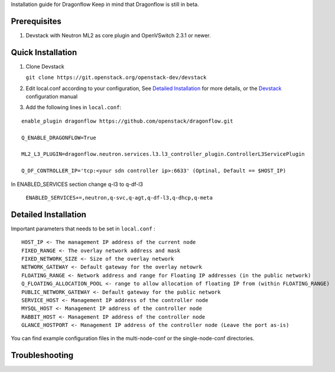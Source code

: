 Installation guide for Dragonflow
Keep in mind that Dragonflow is still in beta.

Prerequisites
------------

1) Devstack with Neutron ML2 as core plugin and OpenVSwitch 2.3.1 or newer.

Quick Installation
-------------------

1) Clone Devstack 

   ``git clone https://git.openstack.org/openstack-dev/devstack``

2) Edit local.conf according to your configuration, See `Detailed Installation`_ for more details, or the Devstack_ configuration manual

.. _Devstack: http://docs.openstack.org/developer/devstack/configuration.html

3) Add the following lines in ``local.conf``:

::

   enable_plugin dragonflow https://github.com/openstack/dragonflow.git

   Q_ENABLE_DRAGONFLOW=True

   ML2_L3_PLUGIN=dragonflow.neutron.services.l3.l3_controller_plugin.ControllerL3ServicePlugin

   Q_DF_CONTROLLER_IP='tcp:<your sdn controller ip>:6633' (Optinal, Default == $HOST_IP)


In ENABLED_SERVICES section change q-l3 to q-df-l3

   ``ENABLED_SERVICES+=,neutron,q-svc,q-agt,q-df-l3,q-dhcp,q-meta``


Detailed Installation
---------------------

Important parameters that needs to be set in ``local.conf`` :

::

    HOST_IP <- The management IP address of the current node
    FIXED_RANGE <- The overlay network address and mask
    FIXED_NETWORK_SIZE <- Size of the overlay network
    NETWORK_GATEWAY <- Default gateway for the overlay netowrk
    FLOATING_RANGE <- Network address and range for Floating IP addresses (in the public network)
    Q_FLOATING_ALLOCATION_POOL <- range to allow allocation of floating IP from (within FLOATING_RANGE)
    PUBLIC_NETWORK_GATEWAY <- Default gateway for the public network
    SERVICE_HOST <- Management IP address of the controller node
    MYSQL_HOST <- Management IP address of the controller node
    RABBIT_HOST <- Management IP address of the controller node
    GLANCE_HOSTPORT <- Management IP address of the controller node (Leave the port as-is)

You can find example configuration files in the multi-node-conf or the single-node-conf directories.


Troubleshooting
----------------

